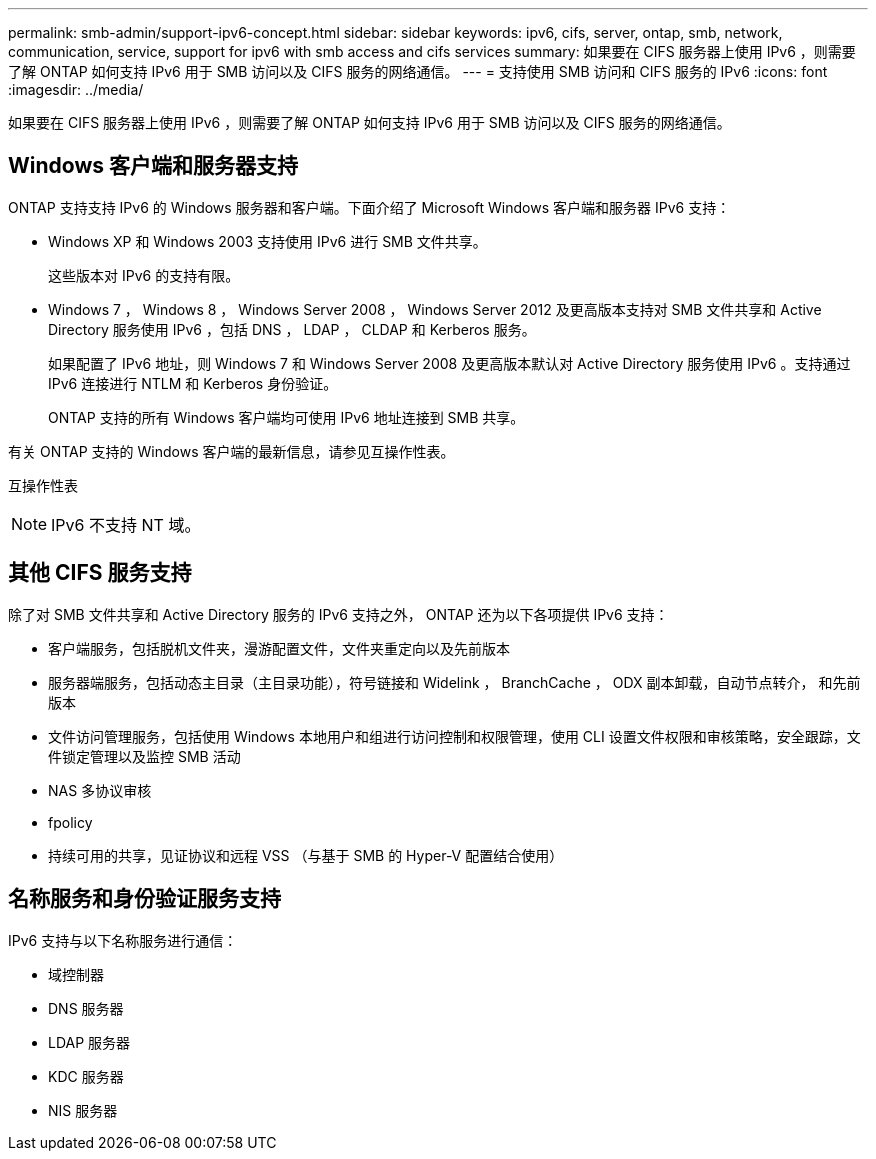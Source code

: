 ---
permalink: smb-admin/support-ipv6-concept.html 
sidebar: sidebar 
keywords: ipv6, cifs, server, ontap, smb, network, communication, service, support for ipv6 with smb access and cifs services 
summary: 如果要在 CIFS 服务器上使用 IPv6 ，则需要了解 ONTAP 如何支持 IPv6 用于 SMB 访问以及 CIFS 服务的网络通信。 
---
= 支持使用 SMB 访问和 CIFS 服务的 IPv6
:icons: font
:imagesdir: ../media/


[role="lead"]
如果要在 CIFS 服务器上使用 IPv6 ，则需要了解 ONTAP 如何支持 IPv6 用于 SMB 访问以及 CIFS 服务的网络通信。



== Windows 客户端和服务器支持

ONTAP 支持支持 IPv6 的 Windows 服务器和客户端。下面介绍了 Microsoft Windows 客户端和服务器 IPv6 支持：

* Windows XP 和 Windows 2003 支持使用 IPv6 进行 SMB 文件共享。
+
这些版本对 IPv6 的支持有限。

* Windows 7 ， Windows 8 ， Windows Server 2008 ， Windows Server 2012 及更高版本支持对 SMB 文件共享和 Active Directory 服务使用 IPv6 ，包括 DNS ， LDAP ， CLDAP 和 Kerberos 服务。
+
如果配置了 IPv6 地址，则 Windows 7 和 Windows Server 2008 及更高版本默认对 Active Directory 服务使用 IPv6 。支持通过 IPv6 连接进行 NTLM 和 Kerberos 身份验证。

+
ONTAP 支持的所有 Windows 客户端均可使用 IPv6 地址连接到 SMB 共享。



有关 ONTAP 支持的 Windows 客户端的最新信息，请参见互操作性表。

互操作性表

[NOTE]
====
IPv6 不支持 NT 域。

====


== 其他 CIFS 服务支持

除了对 SMB 文件共享和 Active Directory 服务的 IPv6 支持之外， ONTAP 还为以下各项提供 IPv6 支持：

* 客户端服务，包括脱机文件夹，漫游配置文件，文件夹重定向以及先前版本
* 服务器端服务，包括动态主目录（主目录功能），符号链接和 Widelink ， BranchCache ， ODX 副本卸载，自动节点转介， 和先前版本
* 文件访问管理服务，包括使用 Windows 本地用户和组进行访问控制和权限管理，使用 CLI 设置文件权限和审核策略，安全跟踪，文件锁定管理以及监控 SMB 活动
* NAS 多协议审核
* fpolicy
* 持续可用的共享，见证协议和远程 VSS （与基于 SMB 的 Hyper-V 配置结合使用）




== 名称服务和身份验证服务支持

IPv6 支持与以下名称服务进行通信：

* 域控制器
* DNS 服务器
* LDAP 服务器
* KDC 服务器
* NIS 服务器


